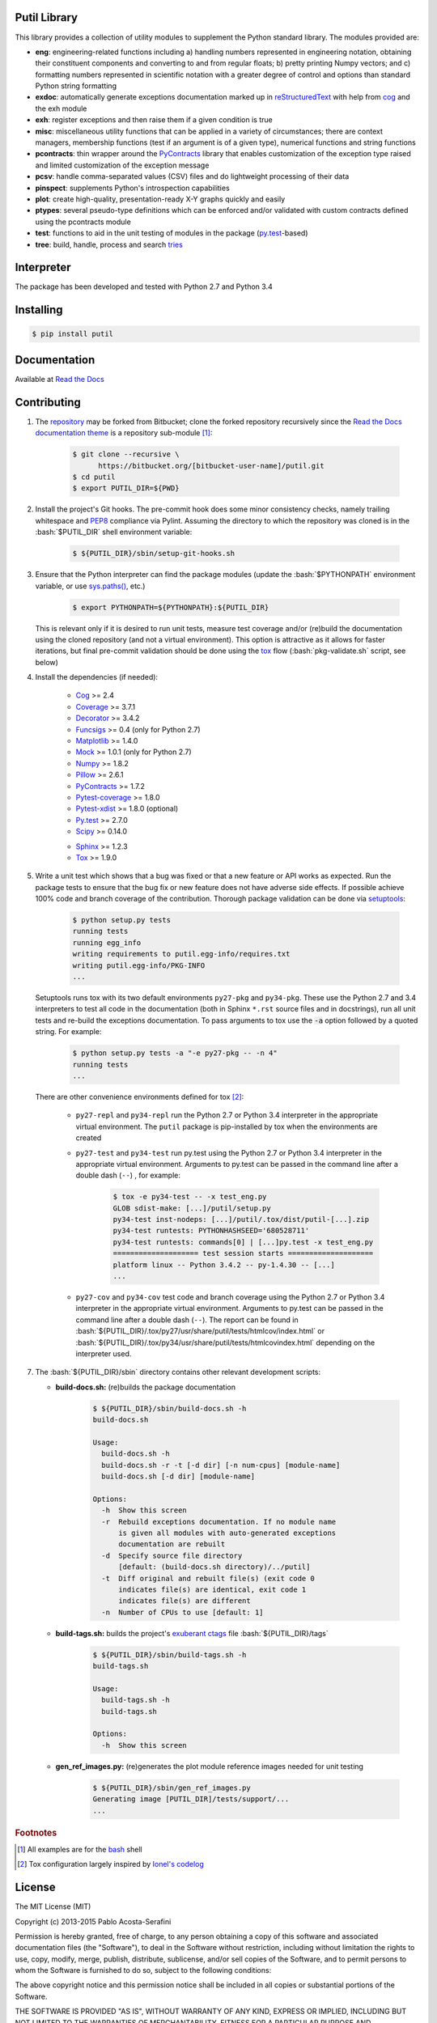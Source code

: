 .. README.rst
.. Copyright (c) 2013-2015 Pablo Acosta-Serafini
.. See LICENSE for details

Putil Library
=============

.. role:: bash(code)
	:language: bash

.. [[[cog
.. import os, sys
.. from docs.support.term_echo import ste
.. file_name = sys.modules['docs.support.term_echo'].__file__
.. mdir = os.path.realpath(
..     os.path.dirname(os.path.dirname(os.path.dirname(file_name)))
.. )
.. ]]]
.. [[[end]]]

This library provides a collection of utility modules to supplement the
Python standard library. The modules provided are:

* **eng**: engineering-related functions including a) handling numbers
  represented in engineering notation, obtaining their constituent
  components and converting to and from regular floats; b) pretty printing
  Numpy vectors; and c) formatting numbers represented in scientific
  notation with a greater degree of control and options than standard
  Python string formatting

* **exdoc**: automatically generate exceptions documentation marked up in
  `reStructuredText <http://docutils.sourceforge.net/rst.html>`_ with help from
  `cog <http://nedbatchelder.com/code/cog/>`_ and the exh module

* **exh**: register exceptions and then raise them if a given condition is true

* **misc**: miscellaneous utility functions that can be applied in a variety
  of circumstances; there are context managers, membership functions (test if
  an argument is of a given type), numerical functions and string functions

* **pcontracts**: thin wrapper around the
  `PyContracts <https://andreacensi.github.io/contracts/>`_ library that
  enables customization of the exception type raised and limited
  customization of the exception message

* **pcsv**: handle comma-separated values (CSV) files and do lightweight
  processing of their data

* **pinspect**: supplements Python's introspection capabilities

* **plot**: create high-quality, presentation-ready X-Y graphs quickly and
  easily

* **ptypes**: several pseudo-type definitions which can be enforced
  and/or validated with custom contracts defined using the pcontracts module

* **test**: functions to aid in the unit testing of modules in the package
  (`py.test <http://www.pytest.org>`_-based)

* **tree**: build, handle, process and search
  `tries <http://wikipedia.org/wiki/Trie>`_

Interpreter
===========

The package has been developed and tested with Python 2.7 and Python 3.4

Installing
==========

.. code-block:: bash

	$ pip install putil

Documentation
=============

Available at `Read the Docs <https://readthedocs.org/projects/putil/>`_

Contributing
============

1. The `repository <https://bitbucket.org/pacosta/putil>`_ may be forked from
   Bitbucket; clone the forked repository recursively since the `Read the Docs
   documentation theme <https://github.com/snide/sphinx_rtd_theme>`_ is a
   repository sub-module [#f1]_:

	.. code-block:: bash

		$ git clone --recursive \
		      https://bitbucket.org/[bitbucket-user-name]/putil.git
		$ cd putil
		$ export PUTIL_DIR=${PWD}

2. Install the project's Git hooks. The pre-commit hook does some minor
   consistency checks, namely trailing whitespace and
   `PEP8 <https://www.python.org/dev/peps/pep-0008/>`_ compliance via
   Pylint. Assuming the directory to which the repository was cloned is
   in the :bash:`$PUTIL_DIR` shell environment variable:

	.. code-block:: bash

		$ ${PUTIL_DIR}/sbin/setup-git-hooks.sh

3. Ensure that the Python interpreter can find the package modules
   (update the :bash:`$PYTHONPATH` environment variable, or use
   `sys.paths() <https://docs.python.org/2/library/sys.html#sys.path>`_,
   etc.)

	.. code-block:: bash

		$ export PYTHONPATH=${PYTHONPATH}:${PUTIL_DIR}

   This is relevant only if it is desired to run unit tests, measure
   test coverage and/or (re)build the documentation using the cloned
   repository (and not a virtual environment). This option is attractive
   as it allows for faster iterations, but final pre-commit validation
   should be done using the `tox`_ flow (:bash:`pkg-validate.sh` script,
   see below)

4. Install the dependencies (if needed):

    .. [[[cog
    .. import docs.support.requirements_to_rst
    .. docs.support.requirements_to_rst.proc_requirements(cog)
    .. ]]]

    * `Cog`_
      >= 2.4

    * `Coverage <http://coverage.readthedocs.org/en/coverage-4.0a5>`_
      >= 3.7.1

    * `Decorator <https://pythonhosted.org/decorator>`_
      >= 3.4.2

    * `Funcsigs <https://pypi.python.org/pypi/funcsigs>`_
      >= 0.4 (only for Python 2.7)

    * `Matplotlib <http://matplotlib.org>`_
      >= 1.4.0

    * `Mock <http://www.voidspace.org.uk/python/mock>`_
      >= 1.0.1 (only for Python 2.7)

    * `Numpy <http://www.numpy.org>`_
      >= 1.8.2

    * `Pillow <https://python-pillow.github.io>`_
      >= 2.6.1

    * `PyContracts`_
      >= 1.7.2

    * `Pytest-coverage <https://pypi.python.org/pypi/pytest-cov>`_
      >= 1.8.0

    * `Pytest-xdist <https://pypi.python.org/pypi/pytest-xdist>`_
      >= 1.8.0 (optional)

    * `Py.test`_
      >= 2.7.0

    * `Scipy <http://www.scipy.org>`_
      >= 0.14.0

    .. [[[end]]]

    * `Sphinx <http://sphinx-doc.org>`_ >= 1.2.3

    * `Tox <https://tox.readthedocs.org>`_ >= 1.9.0

5. Write a unit test which shows that a bug was fixed or that a new feature
   or API works as expected. Run the package tests to ensure that the bug fix
   or new feature does not have adverse side effects. If possible achieve 100%
   code and branch coverage of the contribution. Thorough package validation
   can be done via `setuptools <https://bitbucket.org/pypa/setuptools>`_:

	.. code-block:: bash

	    $ python setup.py tests
            running tests
            running egg_info
            writing requirements to putil.egg-info/requires.txt
            writing putil.egg-info/PKG-INFO
            ...

   Setuptools runs tox with its two default environments ``py27-pkg`` and
   ``py34-pkg``. These use the Python 2.7 and 3.4 interpreters to test
   all code in the documentation (both in Sphinx ``*.rst`` source files and in
   docstrings), run all unit tests and re-build the exceptions documentation.
   To pass arguments to tox use the :code:`-a` option followed by a quoted
   string. For example:

	.. code-block:: bash

	    $ python setup.py tests -a "-e py27-pkg -- -n 4"
            running tests
            ...

   There are other convenience environments defined for tox [#f2]_:

    * ``py27-repl`` and ``py34-repl`` run the Python 2.7 or Python 3.4
      interpreter in the appropriate virtual environment. The ``putil``
      package is pip-installed by tox when the environments are created

    * ``py27-test`` and ``py34-test`` run py.test using the Python 2.7
      or Python 3.4 interpreter in the appropriate virtual environment.
      Arguments to py.test can be passed in the command line after a
      double dash (``--``) , for example:

	.. code-block:: bash

	    $ tox -e py34-test -- -x test_eng.py
            GLOB sdist-make: [...]/putil/setup.py
            py34-test inst-nodeps: [...]/putil/.tox/dist/putil-[...].zip
            py34-test runtests: PYTHONHASHSEED='680528711'
            py34-test runtests: commands[0] | [...]py.test -x test_eng.py
            ==================== test session starts ====================
            platform linux -- Python 3.4.2 -- py-1.4.30 -- [...]
            ...

    * ``py27-cov`` and ``py34-cov`` test code and branch coverage using
      the Python 2.7 or Python 3.4 interpreter in the appropriate virtual
      environment. Arguments to py.test can be passed in the command line
      after a double dash (``--``). The report can be found in
      :bash:`${PUTIL_DIR}/.tox/py27/usr/share/putil/tests/htmlcov/index.html`
      or :bash:`${PUTIL_DIR}/.tox/py34/usr/share/putil/tests/htmlcovindex.html`
      depending on the interpreter used.

7. The :bash:`${PUTIL_DIR}/sbin` directory contains other relevant development
   scripts:

   * **build-docs.sh:** (re)builds the package documentation

		.. [[[cog ste('build-docs.sh -h', 0, mdir, cog.out) ]]]

		.. code-block:: bash

		    $ ${PUTIL_DIR}/sbin/build-docs.sh -h
		    build-docs.sh

		    Usage:
		      build-docs.sh -h
		      build-docs.sh -r -t [-d dir] [-n num-cpus] [module-name]
		      build-docs.sh [-d dir] [module-name]

		    Options:
		      -h  Show this screen
		      -r  Rebuild exceptions documentation. If no module name
		          is given all modules with auto-generated exceptions
		          documentation are rebuilt
		      -d  Specify source file directory
		          [default: (build-docs.sh directory)/../putil]
		      -t  Diff original and rebuilt file(s) (exit code 0
		          indicates file(s) are identical, exit code 1
		          indicates file(s) are different
		      -n  Number of CPUs to use [default: 1]


		.. [[[end]]]

   * **build-tags.sh:** builds the project's
     `exuberant ctags <http://ctags.sourceforge.net/>`_ file
     :bash:`${PUTIL_DIR}/tags`

		.. [[[cog ste('build-tags.sh -h', 0, mdir, cog.out) ]]]

		.. code-block:: bash

		    $ ${PUTIL_DIR}/sbin/build-tags.sh -h
		    build-tags.sh

		    Usage:
		      build-tags.sh -h
		      build-tags.sh

		    Options:
		      -h  Show this screen


		.. [[[end]]]

   * **gen_ref_images.py:** (re)generates the plot module reference images
     needed for unit testing

	.. code-block:: bash

		$ ${PUTIL_DIR}/sbin/gen_ref_images.py
		Generating image [PUTIL_DIR]/tests/support/...
		...

.. rubric:: Footnotes

.. [#f1] All examples are for the `bash <https://www.gnu.org/software/bash/>`_
   shell

.. [#f2] Tox configuration largely inspired by
   `Ionel's codelog <http://blog.ionelmc.ro/2015/04/14/
   tox-tricks-and-patterns/>`_

License
=======

The MIT License (MIT)

Copyright (c) 2013-2015 Pablo Acosta-Serafini

Permission is hereby granted, free of charge, to any person obtaining a copy
of this software and associated documentation files (the "Software"), to deal
in the Software without restriction, including without limitation the rights
to use, copy, modify, merge, publish, distribute, sublicense, and/or sell
copies of the Software, and to permit persons to whom the Software is
furnished to do so, subject to the following conditions:

The above copyright notice and this permission notice shall be included in all
copies or substantial portions of the Software.

THE SOFTWARE IS PROVIDED "AS IS", WITHOUT WARRANTY OF ANY KIND, EXPRESS OR
IMPLIED, INCLUDING BUT NOT LIMITED TO THE WARRANTIES OF MERCHANTABILITY,
FITNESS FOR A PARTICULAR PURPOSE AND NONINFRINGEMENT. IN NO EVENT SHALL THE
AUTHORS OR COPYRIGHT HOLDERS BE LIABLE FOR ANY CLAIM, DAMAGES OR OTHER
LIABILITY, WHETHER IN AN ACTION OF CONTRACT, TORT OR OTHERWISE, ARISING FROM,
OUT OF OR IN CONNECTION WITH THE SOFTWARE OR THE USE OR OTHER DEALINGS IN THE
SOFTWARE.
